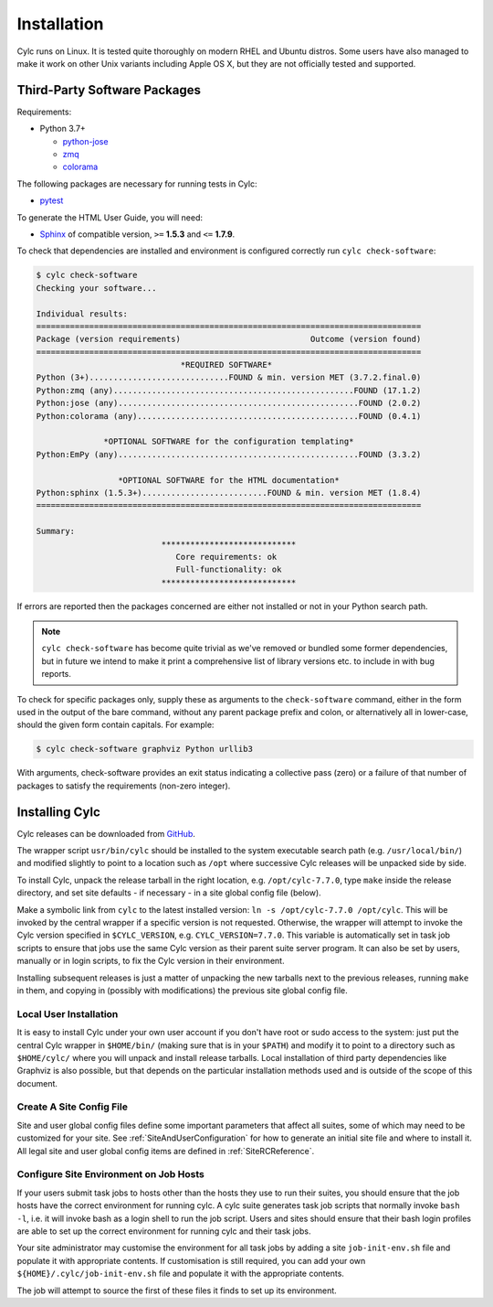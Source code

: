 .. _Requirements:

Installation
============

Cylc runs on Linux. It is tested quite thoroughly on modern RHEL and Ubuntu
distros. Some users have also managed to make it work on other Unix variants
including Apple OS X, but they are not officially tested and supported.

Third-Party Software Packages
-----------------------------

Requirements:

- Python 3.7+

  - `python-jose <https://pypi.org/project/python-jose/>`_
  - `zmq <https://pypi.org/project/zmq/>`_
  - `colorama <https://pypi.org/project/colorama/>`_

The following packages are necessary for running tests in Cylc:

- `pytest <https://pytest.org>`_

To generate the HTML User Guide, you will need:

- `Sphinx <http://www.sphinx-doc.org/en/master/>`_ of compatible version,
  ``>=`` **1.5.3** and ``<=`` **1.7.9**.

To check that dependencies are installed and environment is configured
correctly run ``cylc check-software``:

.. code-block:: none

   $ cylc check-software
   Checking your software...

   Individual results:
   ================================================================================
   Package (version requirements)                           Outcome (version found)
   ================================================================================
                                 *REQUIRED SOFTWARE*
   Python (3+).............................FOUND & min. version MET (3.7.2.final.0)
   Python:zmq (any)..................................................FOUND (17.1.2)
   Python:jose (any)..................................................FOUND (2.0.2)
   Python:colorama (any)..............................................FOUND (0.4.1)

                 *OPTIONAL SOFTWARE for the configuration templating*
   Python:EmPy (any)..................................................FOUND (3.3.2)

                    *OPTIONAL SOFTWARE for the HTML documentation*
   Python:sphinx (1.5.3+)..........................FOUND & min. version MET (1.8.4)
   ================================================================================

   Summary:
                             ****************************
                                Core requirements: ok
                                Full-functionality: ok
                             ****************************


If errors are reported then the packages concerned are either not installed or
not in your Python search path.

.. note::

   ``cylc check-software`` has become quite trivial as we've removed or
   bundled some former dependencies, but in future we intend to make it
   print a comprehensive list of library versions etc. to include in with
   bug reports.

To check for specific packages only, supply these as arguments to the
``check-software`` command, either in the form used in the output of
the bare command, without any parent package prefix and colon, or
alternatively all in lower-case, should the given form contain capitals. For
example:

.. code-block:: bash

   $ cylc check-software graphviz Python urllib3

With arguments, check-software provides an exit status indicating a
collective pass (zero) or a failure of that number of packages to satisfy
the requirements (non-zero integer).

.. _InstallCylc:

Installing Cylc
---------------

Cylc releases can be downloaded from `GitHub
<https://cylc.github.io/cylc-flow>`_.

The wrapper script ``usr/bin/cylc`` should be installed to
the system executable search path (e.g. ``/usr/local/bin/``) and
modified slightly to point to a location such as ``/opt`` where
successive Cylc releases will be unpacked side by side.

To install Cylc, unpack the release tarball in the right location, e.g.
``/opt/cylc-7.7.0``, type ``make`` inside the release
directory, and set site defaults - if necessary - in a site global config file
(below).

Make a symbolic link from ``cylc`` to the latest installed version:
``ln -s /opt/cylc-7.7.0 /opt/cylc``. This will be invoked by the
central wrapper if a specific version is not requested. Otherwise, the
wrapper will attempt to invoke the Cylc version specified in
``$CYLC_VERSION``, e.g. ``CYLC_VERSION=7.7.0``. This variable
is automatically set in task job scripts to ensure that jobs use the same Cylc
version as their parent suite server program.  It can also be set by users,
manually or in login scripts, to fix the Cylc version in their environment.

Installing subsequent releases is just a matter of unpacking the new tarballs
next to the previous releases, running ``make`` in them, and copying
in (possibly with modifications) the previous site global config file.


.. _LocalInstall:

Local User Installation
^^^^^^^^^^^^^^^^^^^^^^^

It is easy to install Cylc under your own user account if you don't have
root or sudo access to the system: just put the central Cylc wrapper in
``$HOME/bin/`` (making sure that is in your ``$PATH``) and
modify it to point to a directory such as ``$HOME/cylc/`` where you
will unpack and install release tarballs. Local installation of third party
dependencies like Graphviz is also possible, but that depends on the particular
installation methods used and is outside of the scope of this document.

Create A Site Config File
^^^^^^^^^^^^^^^^^^^^^^^^^

Site and user global config files define some important parameters that affect
all suites, some of which may need to be customized for your site.
See :ref:`SiteAndUserConfiguration` for how to generate an initial site file and
where to install it. All legal site and user global config items are defined
in :ref:`SiteRCReference`.


.. _Configure Site Environment on Job Hosts:

Configure Site Environment on Job Hosts
^^^^^^^^^^^^^^^^^^^^^^^^^^^^^^^^^^^^^^^

If your users submit task jobs to hosts other than the hosts they use to run
their suites, you should ensure that the job hosts have the correct environment
for running cylc. A cylc suite generates task job scripts that normally invoke
``bash -l``, i.e. it will invoke bash as a login shell to run the job
script. Users and sites should ensure that their bash login profiles are able
to set up the correct environment for running cylc and their task jobs.

Your site administrator may customise the environment for all task jobs by
adding a site ``job-init-env.sh`` file and populate it with appropriate contents. If customisation is still required, you can add your own
``${HOME}/.cylc/job-init-env.sh`` file and populate it with the
appropriate contents.

.. TODO: define site global config dir under cylc-8

The job will attempt to source the first of these files it finds to set
up its environment.
